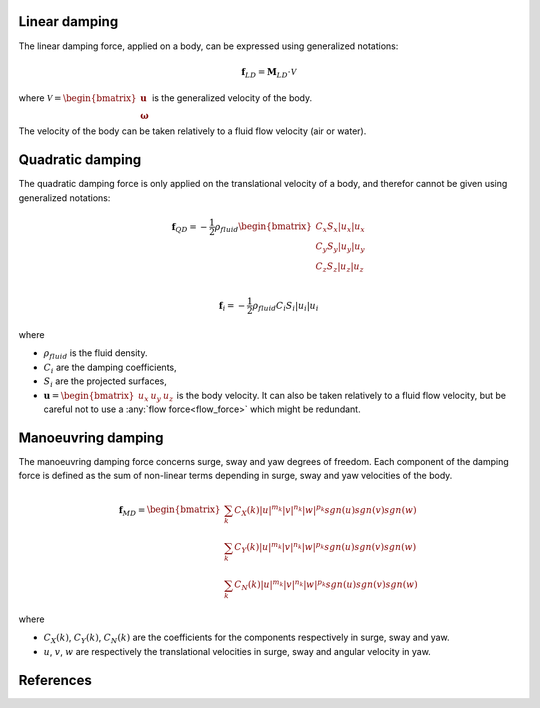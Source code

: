 .. _damping_forces:

Linear damping
--------------

The linear damping force, applied on a body, can be expressed using generalized notations:

.. math::
     \mathbf{f}_{LD} = \mathbf{M}_{LD} \cdot \mathcal{V}

where :math:`\mathcal{V} = \begin{bmatrix} \mathbf{u} \\ \mathbf{\omega} \end{bmatrix}` is the generalized velocity of the
body.

The velocity of the body can be taken relatively to a fluid flow velocity (air or water).


Quadratic damping
-----------------

The quadratic damping force is only applied on the translational velocity of a body, and therefor cannot be given using
generalized notations:

.. math::
    \mathbf{f}_{QD} = -\frac{1}{2} \rho_{fluid} \begin{bmatrix} C_x S_x |u_x| u_x \\C_y S_y |u_y| u_y \\C_z S_z |u_z| u_z \\ \end{bmatrix}

.. math::
    \mathbf{f}_i = -\frac{1}{2} \rho_{fluid} C_i S_i |u_i| u_i

where

- :math:`\rho_{fluid}` is the fluid density.
- :math:`C_i` are the damping coefficients,
- :math:`S_i` are the projected surfaces,
- :math:`\mathbf{u} = \begin{bmatrix}u_x & u_y & u_z \end{bmatrix}` is the body velocity. It can also be taken relatively to a fluid flow velocity, but be careful not to use a :any:`flow force<flow_force>` which might be redundant.

Manoeuvring damping
-------------------

The manoeuvring damping force concerns surge, sway and yaw degrees of freedom. Each component of the damping force
is defined as the sum of non-linear terms depending in surge, sway and yaw velocities of the body.

.. math::
    \mathbf{f}_{MD} = \begin{bmatrix} \sum_k C_X(k) |u|^{m_k} |v|^{n_k} |w|^{p_k} sgn(u) sgn(v) sgn(w) \\ \sum_k C_Y(k) |u|^{m_k} |v|^{n_k} |w|^{p_k} sgn(u) sgn(v) sgn(w) \\ \sum_k C_N(k) |u|^{m_k} |v|^{n_k} |w|^{p_k} sgn(u) sgn(v) sgn(w) \end{bmatrix}

where

- :math:`C_X(k)`, :math:`C_Y(k)`, :math:`C_N(k)`  are the coefficients for the components respectively in surge, sway and yaw.
- :math:`u`, :math:`v`, :math:`w` are respectively the translational velocities in surge, sway and angular velocity in yaw.


References
----------

